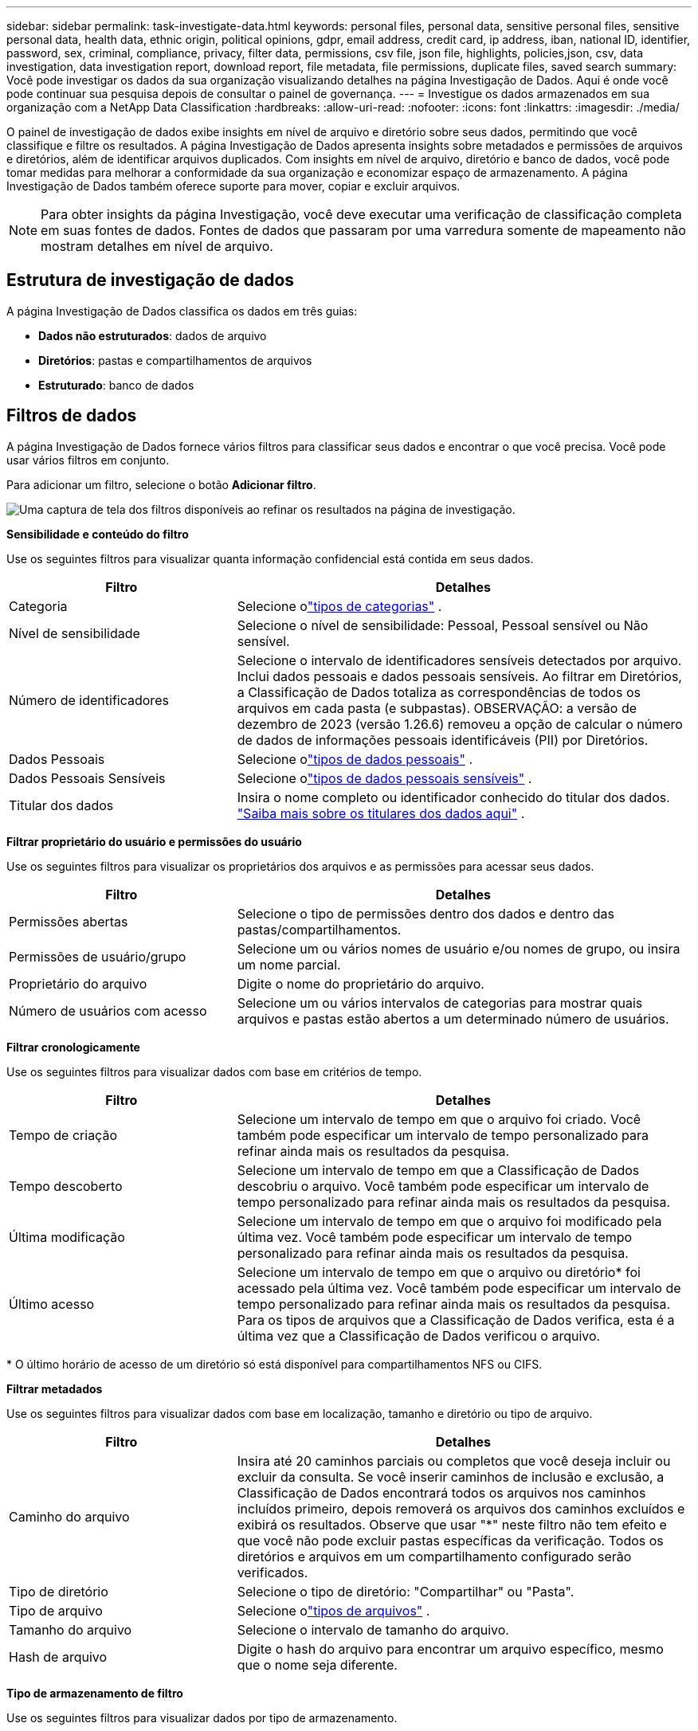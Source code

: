 ---
sidebar: sidebar 
permalink: task-investigate-data.html 
keywords: personal files, personal data, sensitive personal files, sensitive personal data, health data, ethnic origin, political opinions, gdpr, email address, credit card, ip address, iban, national ID, identifier, password, sex, criminal, compliance, privacy, filter data, permissions, csv file, json file, highlights, policies,json, csv, data investigation, data investigation report, download report, file metadata, file permissions, duplicate files, saved search 
summary: Você pode investigar os dados da sua organização visualizando detalhes na página Investigação de Dados.  Aqui é onde você pode continuar sua pesquisa depois de consultar o painel de governança. 
---
= Investigue os dados armazenados em sua organização com a NetApp Data Classification
:hardbreaks:
:allow-uri-read: 
:nofooter: 
:icons: font
:linkattrs: 
:imagesdir: ./media/


[role="lead"]
O painel de investigação de dados exibe insights em nível de arquivo e diretório sobre seus dados, permitindo que você classifique e filtre os resultados.  A página Investigação de Dados apresenta insights sobre metadados e permissões de arquivos e diretórios, além de identificar arquivos duplicados.  Com insights em nível de arquivo, diretório e banco de dados, você pode tomar medidas para melhorar a conformidade da sua organização e economizar espaço de armazenamento.  A página Investigação de Dados também oferece suporte para mover, copiar e excluir arquivos.


NOTE: Para obter insights da página Investigação, você deve executar uma verificação de classificação completa em suas fontes de dados.  Fontes de dados que passaram por uma varredura somente de mapeamento não mostram detalhes em nível de arquivo.



== Estrutura de investigação de dados

A página Investigação de Dados classifica os dados em três guias:

* **Dados não estruturados**: dados de arquivo
* **Diretórios**: pastas e compartilhamentos de arquivos
* **Estruturado**: banco de dados




== Filtros de dados

A página Investigação de Dados fornece vários filtros para classificar seus dados e encontrar o que você precisa.  Você pode usar vários filtros em conjunto.

Para adicionar um filtro, selecione o botão **Adicionar filtro**.

image:screenshot_compliance_investigation_filtered.png["Uma captura de tela dos filtros disponíveis ao refinar os resultados na página de investigação."]

*Sensibilidade e conteúdo do filtro*

Use os seguintes filtros para visualizar quanta informação confidencial está contida em seus dados.

[cols="30,60"]
|===
| Filtro | Detalhes 


| Categoria | Selecione olink:reference-private-data-categories.html["tipos de categorias"] . 


| Nível de sensibilidade | Selecione o nível de sensibilidade: Pessoal, Pessoal sensível ou Não sensível. 


| Número de identificadores | Selecione o intervalo de identificadores sensíveis detectados por arquivo.  Inclui dados pessoais e dados pessoais sensíveis.  Ao filtrar em Diretórios, a Classificação de Dados totaliza as correspondências de todos os arquivos em cada pasta (e subpastas).  OBSERVAÇÃO: a versão de dezembro de 2023 (versão 1.26.6) removeu a opção de calcular o número de dados de informações pessoais identificáveis (PII) por Diretórios. 


| Dados Pessoais | Selecione olink:reference-private-data-categories.html["tipos de dados pessoais"] . 


| Dados Pessoais Sensíveis | Selecione olink:reference-private-data-categories.html["tipos de dados pessoais sensíveis"] . 


| Titular dos dados | Insira o nome completo ou identificador conhecido do titular dos dados. link:task-generating-compliance-reports.html["Saiba mais sobre os titulares dos dados aqui"] . 
|===
*Filtrar proprietário do usuário e permissões do usuário*

Use os seguintes filtros para visualizar os proprietários dos arquivos e as permissões para acessar seus dados.

[cols="30,60"]
|===
| Filtro | Detalhes 


| Permissões abertas | Selecione o tipo de permissões dentro dos dados e dentro das pastas/compartilhamentos. 


| Permissões de usuário/grupo | Selecione um ou vários nomes de usuário e/ou nomes de grupo, ou insira um nome parcial. 


| Proprietário do arquivo | Digite o nome do proprietário do arquivo. 


| Número de usuários com acesso | Selecione um ou vários intervalos de categorias para mostrar quais arquivos e pastas estão abertos a um determinado número de usuários. 
|===
*Filtrar cronologicamente*

Use os seguintes filtros para visualizar dados com base em critérios de tempo.

[cols="30,60"]
|===
| Filtro | Detalhes 


| Tempo de criação | Selecione um intervalo de tempo em que o arquivo foi criado.  Você também pode especificar um intervalo de tempo personalizado para refinar ainda mais os resultados da pesquisa. 


| Tempo descoberto | Selecione um intervalo de tempo em que a Classificação de Dados descobriu o arquivo.  Você também pode especificar um intervalo de tempo personalizado para refinar ainda mais os resultados da pesquisa. 


| Última modificação | Selecione um intervalo de tempo em que o arquivo foi modificado pela última vez.  Você também pode especificar um intervalo de tempo personalizado para refinar ainda mais os resultados da pesquisa. 


| Último acesso  a| 
Selecione um intervalo de tempo em que o arquivo ou diretório* foi acessado pela última vez.  Você também pode especificar um intervalo de tempo personalizado para refinar ainda mais os resultados da pesquisa.  Para os tipos de arquivos que a Classificação de Dados verifica, esta é a última vez que a Classificação de Dados verificou o arquivo.

|===
{asterisk} O último horário de acesso de um diretório só está disponível para compartilhamentos NFS ou CIFS.

*Filtrar metadados*

Use os seguintes filtros para visualizar dados com base em localização, tamanho e diretório ou tipo de arquivo.

[cols="30,60"]
|===
| Filtro | Detalhes 


| Caminho do arquivo | Insira até 20 caminhos parciais ou completos que você deseja incluir ou excluir da consulta.  Se você inserir caminhos de inclusão e exclusão, a Classificação de Dados encontrará todos os arquivos nos caminhos incluídos primeiro, depois removerá os arquivos dos caminhos excluídos e exibirá os resultados.  Observe que usar "*" neste filtro não tem efeito e que você não pode excluir pastas específicas da verificação. Todos os diretórios e arquivos em um compartilhamento configurado serão verificados. 


| Tipo de diretório | Selecione o tipo de diretório: "Compartilhar" ou "Pasta". 


| Tipo de arquivo | Selecione olink:reference-private-data-categories.html["tipos de arquivos"] . 


| Tamanho do arquivo | Selecione o intervalo de tamanho do arquivo. 


| Hash de arquivo | Digite o hash do arquivo para encontrar um arquivo específico, mesmo que o nome seja diferente. 
|===
*Tipo de armazenamento de filtro*

Use os seguintes filtros para visualizar dados por tipo de armazenamento.

[cols="30,60"]
|===
| Filtro | Detalhes 


| Tipo de sistema | Selecione o tipo de sistema. 


| Nome do ambiente do sistema | Selecione sistemas específicos. 


| Repositório de Armazenamento | Selecione o repositório de armazenamento, por exemplo, um volume ou um esquema. 
|===
*Consulta de filtro*

Use o filtro a seguir para visualizar dados por consultas salvas.

[cols="30,60"]
|===
| Filtro | Detalhes 


| Consulta salva | Selecione uma consulta salva ou várias.  Vá para olink:task-using-policies.html["aba de consultas salvas"] para visualizar a lista de consultas salvas existentes e criar novas. 


| Etiquetas | Selecionelink:task-org-private-data.html["a tag ou tags"] que são atribuídos aos seus arquivos. 
|===
*Status da análise do filtro*

Use o filtro a seguir para visualizar dados pelo status de verificação de Classificação de Dados.

[cols="30,60"]
|===
| Filtro | Detalhes 


| Status da análise | Selecione uma opção para mostrar a lista de arquivos que estão com a primeira verificação pendente, com verificação concluída, com nova verificação pendente ou que falharam na verificação. 


| Evento de análise de varredura | Selecione se deseja visualizar arquivos que não foram classificados porque a Classificação de Dados não conseguiu reverter o horário do último acesso ou arquivos que foram classificados mesmo que a Classificação de Dados não tenha conseguido reverter o horário do último acesso. 
|===
link:reference-collected-metadata.html["Veja detalhes sobre o carimbo de data/hora do "último acesso""]para obter mais informações sobre os itens que aparecem na página Investigação ao filtrar usando o Evento de Análise de Verificação.

*Filtrar dados por duplicatas*

Use o filtro a seguir para visualizar arquivos duplicados no seu armazenamento.

[cols="30,60"]
|===
| Filtro | Detalhes 


| Duplicatas | Selecione se o arquivo será duplicado nos repositórios. 
|===


== Exibir metadados do arquivo

Além de mostrar o sistema e o volume onde o arquivo reside, os metadados mostram muito mais informações, incluindo as permissões do arquivo, o proprietário do arquivo e se há duplicatas desse arquivo.  Esta informação é útil se você estiver planejandolink:task-using-policies.html["criar consultas salvas"] porque você pode ver todas as informações que pode usar para filtrar seus dados.

A disponibilidade das informações depende da fonte de dados.  Por exemplo, o nome do volume e as permissões não são compartilhados para arquivos de banco de dados.

.Passos
. No menu Classificação de Dados, selecione *Investigação*.
. Na lista de Investigação de Dados à direita, selecione o cursor para baixoimage:button_down_caret.png["acento circunflexo"] à direita para qualquer arquivo individual para visualizar os metadados do arquivo.
+
image:screenshot_compliance_file_details.png["Uma captura de tela mostrando os detalhes de metadados de um arquivo na página Investigação de Dados."]

. Opcionalmente, você pode criar ou adicionar uma tag ao arquivo com o botão *Criar tag*.  Selecione uma tag existente no menu suspenso ou adicione uma nova tag com o botão *+ Adicionar*.  Tags podem ser usadas para filtrar dados.




== Ver permissões de usuário para arquivos e diretórios

Para visualizar uma lista de todos os usuários ou grupos que têm acesso a um arquivo ou diretório e os tipos de permissões que eles têm, selecione *Exibir todas as permissões*.  Esta opção está disponível somente para dados em compartilhamentos CIFS.

Se você usar identificadores de segurança (SIDs) em vez de nomes de usuários e grupos, deverá integrar seu Active Directory à Classificação de Dados. Para obter mais informações, consulte link:task-active-directory.html["adicionar Active Directory à Classificação de Dados"] .

.Passos
. No menu Classificação de Dados, selecione *Investigação*.
. Na lista de Investigação de Dados à direita, selecione o cursor para baixoimage:button_down_caret.png["acento circunflexo"] à direita para qualquer arquivo individual para visualizar os metadados do arquivo.
. Para visualizar uma lista de todos os usuários ou grupos que têm acesso a um arquivo ou diretório e os tipos de permissões que eles têm, no campo Permissões abertas, selecione *Exibir todas as permissões*.
+

NOTE: A classificação de dados mostra até 100 usuários na lista.

. Selecione o cursor para baixoimage:button_down_caret.png["acento circunflexo"] botão para qualquer grupo para ver a lista de usuários que fazem parte do grupo.
+

TIP: Você pode expandir um nível do grupo para ver os usuários que fazem parte do grupo.

. Selecione o nome de um usuário ou grupo para atualizar a página Investigação para que você possa ver todos os arquivos e diretórios aos quais o usuário ou grupo tem acesso.




== Verifique se há arquivos duplicados em seus sistemas de armazenamento

Você pode verificar se arquivos duplicados estão sendo armazenados em seus sistemas de armazenamento.  Isso é útil se você quiser identificar áreas onde pode economizar espaço de armazenamento.  Também é bom garantir que determinados arquivos que tenham permissões específicas ou informações confidenciais não sejam duplicados desnecessariamente em seus sistemas de armazenamento.

Todos os seus arquivos (não incluindo bancos de dados) com 1 MB ou mais, ou que contenham informações pessoais ou confidenciais, são comparados para verificar se há duplicatas.

A classificação de dados usa tecnologia de hash para determinar arquivos duplicados.  Se algum arquivo tiver o mesmo código hash de outro arquivo, você pode ter 100% de certeza de que os arquivos são duplicatas exatas, mesmo que os nomes dos arquivos sejam diferentes.

.Passos
. No menu Classificação de Dados, selecione *Investigação*.
. No painel Filtro, selecione "Tamanho do arquivo" junto com "Duplicatas" ("Tem duplicatas") para ver quais arquivos de um determinado intervalo de tamanho estão duplicados em seu ambiente.
. Opcionalmente, baixe a lista de arquivos duplicados e envie-a ao administrador de armazenamento para que ele possa decidir quais arquivos, se houver, podem ser excluídos.
. Opcionalmente, você pode excluir, marcar ou mover os arquivos duplicados.  Selecione os arquivos nos quais deseja executar uma ação e, em seguida, selecione a ação apropriada.


*Ver se um arquivo específico está duplicado*

Você pode ver se um único arquivo tem duplicatas.

.Passos
. No menu Classificação de Dados, selecione *Investigação*.
. Na lista Investigação de Dados, selecioneimage:button_down_caret.png["acento circunflexo"] à direita para qualquer arquivo individual para visualizar os metadados do arquivo.
+
Se houver duplicatas para um arquivo, essa informação aparecerá ao lado do campo _Duplicatas_.

. Para visualizar a lista de arquivos duplicados e onde eles estão localizados, selecione *Exibir detalhes*.
. Na próxima página, selecione *Exibir duplicatas* para visualizar os arquivos na página Investigação.
. Opcionalmente, você pode excluir, marcar ou mover os arquivos duplicados.  Selecione os arquivos nos quais deseja executar uma ação e, em seguida, selecione a ação apropriada.



TIP: Você pode usar o valor "hash do arquivo" fornecido nesta página e inseri-lo diretamente na página Investigação para procurar um arquivo duplicado específico a qualquer momento - ou pode usá-lo em uma consulta salva.



== Baixe seu relatório

Você pode baixar seus resultados filtrados em formato CSV ou JSON.

Podem ser baixados até três arquivos de relatório se a Classificação de Dados estiver verificando arquivos (dados não estruturados), diretórios (pastas e compartilhamentos de arquivos) e bancos de dados (dados estruturados).

Os arquivos são divididos em arquivos com um número fixo de linhas ou registros:

* JSON: 100.000 registros por relatório que leva cerca de 5 minutos para ser gerado
* CSV: 200.000 registros por relatório que leva cerca de 4 minutos para ser gerado



NOTE: Você pode baixar uma versão do arquivo CSV para visualizar neste navegador.  Esta versão é limitada a 10.000 registros.



=== O que está incluído no relatório para download

O *Relatório de Dados de Arquivos Não Estruturados* inclui as seguintes informações sobre seus arquivos:

* Nome do arquivo
* Tipo de localização
* Nome do sistema
* Repositório de armazenamento (por exemplo, um volume, bucket, compartilhamentos)
* Tipo de repositório
* Caminho do arquivo
* Tipo de arquivo
* Tamanho do arquivo (em MB)
* Tempo criado
* Última modificação
* Último acesso
* Proprietário do arquivo
+
** Os dados do proprietário do arquivo abrangem o nome da conta, o nome da conta SAM e o endereço de e-mail quando o Active Directory está configurado.


* Categoria
* Informações pessoais
* Informações pessoais sensíveis
* Permissões abertas
* Erro de análise de varredura
* Data de detecção de exclusão
+
A data de detecção de exclusão identifica a data em que o arquivo foi excluído ou movido.  Isso permite que você identifique quando arquivos confidenciais foram movidos.  Arquivos excluídos não contribuem para a contagem de números de arquivos que aparece no painel ou na página Investigação.  Os arquivos só aparecem nos relatórios CSV.



O *Relatório de Dados de Diretórios Não Estruturados* inclui as seguintes informações sobre suas pastas e compartilhamentos de arquivos:

* Tipo de sistema
* Nome do sistema
* Nome do diretório
* Repositório de armazenamento (por exemplo, uma pasta ou compartilhamentos de arquivos)
* Proprietário do diretório
* Tempo criado
* Tempo descoberto
* Última modificação
* Último acesso
* Permissões abertas
* Tipo de diretório


O *Relatório de Dados Estruturados* inclui as seguintes informações sobre suas tabelas de banco de dados:

* Nome da tabela do BD
* Tipo de localização
* Nome do sistema
* Repositório de armazenamento (por exemplo, um esquema)
* Contagem de colunas
* Contagem de linhas
* Informações pessoais
* Informações pessoais sensíveis


.Etapas para gerar o relatório
. Na página Investigação de Dados, selecione oimage:button_download.png["botão de download"] botão no canto superior direito da página.
. Escolha o tipo de relatório: CSV ou JSON.
. Digite um **Nome do relatório**.
. Para baixar o relatório completo, selecione **Sistema** e escolha **Sistema** e **Volume** nos respectivos menus suspensos.  Forneça um **Caminho para a pasta de destino**.
+
Para baixar o relatório no navegador, selecione **Local** .  Observe que esta opção limita o relatório às primeiras 10.000 linhas e está limitada ao formato **CSV**.  Você não precisa preencher nenhum outro campo se selecionar **Local**.

. Selecione **Baixar relatório**.
+
image:screenshot_compliance_investigation_report2.png["Uma captura de tela da página Baixar relatório de investigação com várias opções."]



.Resultado
Uma caixa de diálogo exibe uma mensagem informando que os relatórios estão sendo baixados.



== Crie uma consulta salva com base nos filtros selecionados

.Passos
. Na aba Investigação, defina uma pesquisa selecionando os filtros que deseja usar. Verlink:task-investigate-data.html["Filtrando dados na página Investigação"] para mais detalhes.
. Depois de definir todas as características do filtro conforme sua preferência, selecione *Salvar consulta*.
+
image:../media/screenshot_compliance_save_as_highlight.png["Captura de tela mostrando como salvar uma consulta filtrada como uma consulta salva."]

. Nomeie a consulta salva e adicione uma descrição.  O nome deve ser único.
. Opcionalmente, você pode salvar a consulta como política:
+
.. Para salvar a consulta como uma política, alterne a opção *Executar como uma política*.
.. Escolha *Excluir permanentemente* ou *Enviar atualizações por e-mail*.  Se você escolher atualizações por e-mail, poderá enviar os resultados da consulta para _todos_ os usuários do Console diariamente, semanalmente ou mensalmente.  Como alternativa, você pode enviar a notificação para um endereço de e-mail específico com a mesma frequência.


. Selecione *Salvar*.
+
image:../media/screenshot_compliance_save_highlight2.png["Uma captura de tela que mostra como configurar a consulta salva e salvá-la."]



Depois de criar a pesquisa ou política, você pode visualizá-la na aba **Consultas salvas**.


TIP: Pode levar até 15 minutos para que os resultados apareçam na página Consultas salvas.
